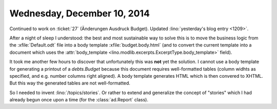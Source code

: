 ============================
Wednesday, December 10, 2014
============================

Continued to work on :ticket:`27` (Änderungen Ausdruck Budget).
Updated :lino:`yesterday's blog entry <1209>`.

After a night of sleep I understood: the best and most sustainable way
to solve this is to move the business logic from the
:xfile:`Default.odt` file into a body template
:xfile:`budget.body.html` (and to convert the current template into a
document which uses the :attr:`body_template
<lino.modlib.excerpts.ExcerptType.body_template>` field).

It took me another few hours to discover that unfortunately this was
**not** yet the solution. I cannot use a body template for generating
a printout of a `debts.Budget` because this document requires
well-formatted tables (column widhts as specified, and e.g. number
columns right aligned).  A body template generates HTML which is then
convered to XHTML. But this way the generated tables are not
well-formatted.

So I needed to invent :lino:`/topics/stories`.  Or rather to extend and
generalize the concept of "stories" which I had already begun once
upon a time (for the :class:`ad.Report` class).

